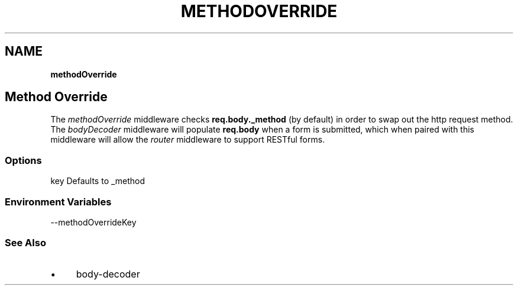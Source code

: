 .\" generated with Ronn/v0.7.3
.\" http://github.com/rtomayko/ronn/tree/0.7.3
.
.TH "METHODOVERRIDE" "" "September 2010" "" ""
.
.SH "NAME"
\fBmethodOverride\fR
.
.SH "Method Override"
The \fImethodOverride\fR middleware checks \fBreq\.body\._method\fR (by default) in order to swap out the http request method\. The \fIbodyDecoder\fR middleware will populate \fBreq\.body\fR when a form is submitted, which when paired with this middleware will allow the \fIrouter\fR middleware to support RESTful forms\.
.
.SS "Options"
.
.nf

key   Defaults to _method
.
.fi
.
.SS "Environment Variables"
.
.nf

\-\-methodOverrideKey
.
.fi
.
.SS "See Also"
.
.IP "\(bu" 4
body\-decoder
.
.IP "" 0

